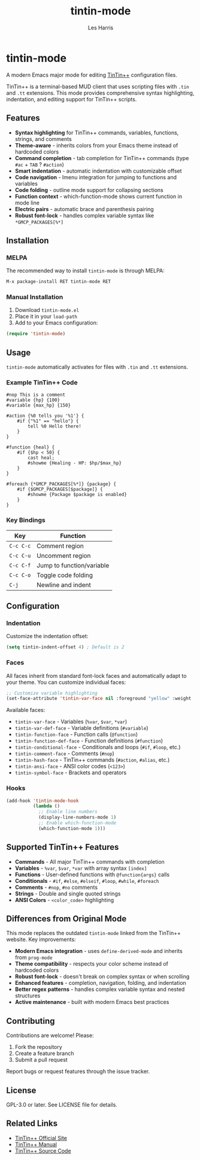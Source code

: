 #+TITLE: tintin-mode
#+AUTHOR: Les Harris
#+EMAIL: les@lesharris.com

* tintin-mode

A modern Emacs major mode for editing [[https://tintin.mudhalla.net/][TinTin++]] configuration files.

TinTin++ is a terminal-based MUD client that uses scripting files with =.tin= and =.tt= extensions. This mode provides comprehensive syntax highlighting, indentation, and editing support for TinTin++ scripts.

** Features

- *Syntax highlighting* for TinTin++ commands, variables, functions, strings, and comments
- *Theme-aware* - inherits colors from your Emacs theme instead of hardcoded colors
- *Command completion* - tab completion for TinTin++ commands (type =#ac= + =TAB= ? =#action=)
- *Smart indentation* - automatic indentation with customizable offset
- *Code navigation* - Imenu integration for jumping to functions and variables
- *Code folding* - outline mode support for collapsing sections
- *Function context* - which-function-mode shows current function in mode line
- *Electric pairs* - automatic brace and parenthesis pairing
- *Robust font-lock* - handles complex variable syntax like =*GMCP_PACKAGES[%*]=

** Installation

*** MELPA

The recommended way to install =tintin-mode= is through MELPA:

#+BEGIN_SRC emacs-lisp
M-x package-install RET tintin-mode RET
#+END_SRC

*** Manual Installation

1. Download =tintin-mode.el=
2. Place it in your =load-path=
3. Add to your Emacs configuration:

#+BEGIN_SRC emacs-lisp
(require 'tintin-mode)
#+END_SRC

** Usage

=tintin-mode= automatically activates for files with =.tin= and =.tt= extensions.

*** Example TinTin++ Code

#+BEGIN_SRC tintin
#nop This is a comment
#variable {hp} {100}
#variable {max_hp} {150}

#action {%0 tells you '%1'} {
    #if {"%1" == "hello"} {
        tell %0 Hello there!
    }
}

#function {heal} {
    #if {$hp < 50} {
        cast heal;
        #showme {Healing - HP: $hp/$max_hp}
    }
}

#foreach {*GMCP_PACKAGES[%*]} {package} {
    #if {$GMCP_PACKAGES[$package]} {
        #showme {Package $package is enabled}
    }
}
#+END_SRC

*** Key Bindings

| Key         | Function                    |
|-------------+-----------------------------|
| =C-c C-c=   | Comment region              |
| =C-c C-u=   | Uncomment region            |
| =C-c C-f=   | Jump to function/variable   |
| =C-c C-o=   | Toggle code folding         |
| =C-j=       | Newline and indent          |

** Configuration

*** Indentation

Customize the indentation offset:

#+BEGIN_SRC emacs-lisp
(setq tintin-indent-offset 4) ; Default is 2
#+END_SRC

*** Faces

All faces inherit from standard font-lock faces and automatically adapt to your theme. You can customize individual faces:

#+BEGIN_SRC emacs-lisp
;; Customize variable highlighting
(set-face-attribute 'tintin-var-face nil :foreground "yellow" :weight 'bold)
#+END_SRC

Available faces:
- =tintin-var-face= - Variables (=%var=, =$var=, =*var=)
- =tintin-var-def-face= - Variable definitions (=#variable=)
- =tintin-function-face= - Function calls (=@function=)
- =tintin-function-def-face= - Function definitions (=#function=)
- =tintin-conditional-face= - Conditionals and loops (=#if=, =#loop=, etc.)
- =tintin-comment-face= - Comments (=#nop=)
- =tintin-hash-face= - TinTin++ commands (=#action=, =#alias=, etc.)
- =tintin-ansi-face= - ANSI color codes (=<123>=)
- =tintin-symbol-face= - Brackets and operators

*** Hooks

#+BEGIN_SRC emacs-lisp
(add-hook 'tintin-mode-hook
          (lambda ()
            ;; Enable line numbers
            (display-line-numbers-mode 1)
            ;; Enable which-function-mode
            (which-function-mode 1)))
#+END_SRC

** Supported TinTin++ Features

- *Commands* - All major TinTin++ commands with completion
- *Variables* - =%var=, =$var=, =*var= with array syntax =[index]=
- *Functions* - User-defined functions with =@function{args}= calls
- *Conditionals* - =#if=, =#else=, =#elseif=, =#loop=, =#while=, =#foreach=
- *Comments* - =#nop=, =#no= comments
- *Strings* - Double and single quoted strings
- *ANSI Colors* - =<color_code>= highlighting

** Differences from Original Mode

This mode replaces the outdated =tintin-mode= linked from the TinTin++ website. Key improvements:

- *Modern Emacs integration* - uses =define-derived-mode= and inherits from =prog-mode=
- *Theme compatibility* - respects your color scheme instead of hardcoded colors
- *Robust font-lock* - doesn't break on complex syntax or when scrolling
- *Enhanced features* - completion, navigation, folding, and indentation
- *Better regex patterns* - handles complex variable syntax and nested structures
- *Active maintenance* - built with modern Emacs best practices

** Contributing

Contributions are welcome! Please:

1. Fork the repository
2. Create a feature branch
3. Submit a pull request

Report bugs or request features through the issue tracker.

** License

GPL-3.0 or later. See LICENSE file for details.

** Related Links

- [[https://tintin.mudhalla.net/][TinTin++ Official Site]]
- [[https://tintin.mudhalla.net/manual/][TinTin++ Manual]]
- [[https://github.com/scandum/tintin][TinTin++ Source Code]]
